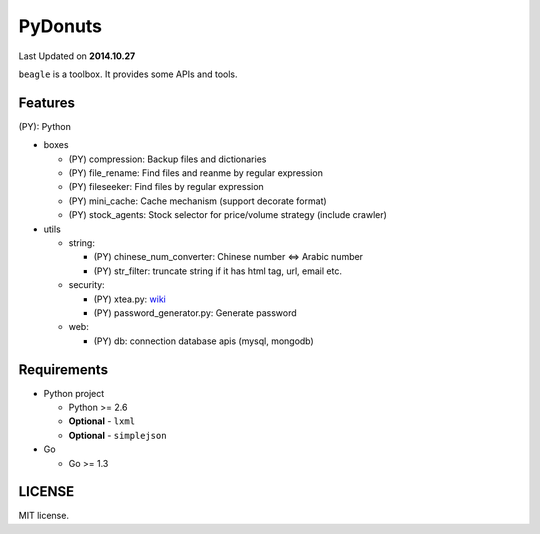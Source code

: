 ======
PyDonuts
======
Last Updated on **2014.10.27**

``beagle`` is a toolbox. It provides some APIs and tools.

Features
========

(PY): Python

* boxes

  + (PY) compression: Backup files and dictionaries

  + (PY) file_rename: Find files and reanme by regular expression

  + (PY) fileseeker: Find files by regular expression

  + (PY) mini_cache: Cache mechanism (support decorate format)

  + (PY) stock_agents: Stock selector for price/volume strategy (include crawler)

* utils

  + string:

    * (PY) chinese_num_converter: Chinese number <=> Arabic number

    * (PY) str_filter: truncate string if it has html tag, url, email etc.

  + security:

    * (PY) xtea.py: `wiki <http://en.wikipedia.org/wiki/XTEA>`_

    * (PY) password_generator.py: Generate password

  + web:

    * (PY) db: connection database apis (mysql, mongodb)

Requirements
============

* Python project

  + Python >= 2.6

  + **Optional** - ``lxml``

  + **Optional** - ``simplejson``

* Go

  + Go >= 1.3

LICENSE
=======
MIT license.
